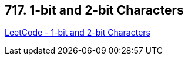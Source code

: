 == 717. 1-bit and 2-bit Characters

https://leetcode.com/problems/1-bit-and-2-bit-characters/[LeetCode - 1-bit and 2-bit Characters]

